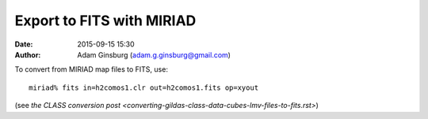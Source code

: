 Export to FITS with MIRIAD
##########################
:date: 2015-09-15 15:30
:author: Adam Ginsburg (adam.g.ginsburg@gmail.com)


To convert from MIRIAD map files to FITS, use::

    miriad% fits in=h2comos1.clr out=h2comos1.fits op=xyout

(see `the CLASS conversion post
<converting-gildas-class-data-cubes-lmv-files-to-fits.rst>`)
